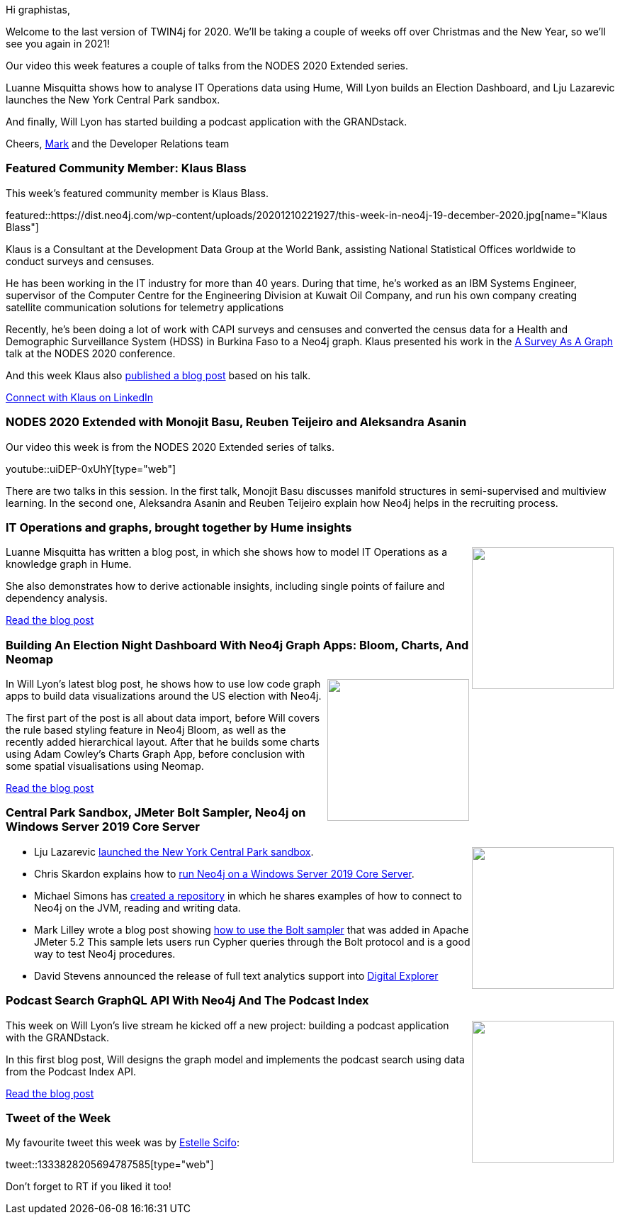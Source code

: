 ﻿:linkattrs:
:type: "web"

////
[Keywords/Tags:]
<insert-tags-here>


[Meta Description:]



[Primary Image File Name:]
this-week-neo4j-21-dec-2019.jpg

[Primary Image Alt Text:]


[Headline:]
This Week in Neo4j - Graphs4Good Hackathon, Twitch Session, Cypher Projections, Go Driver,

[Body copy:]
////

Hi graphistas,

Welcome to the last version of TWIN4j for 2020. We'll be taking a couple of weeks off over Christmas and the New Year, so we'll see you again in 2021!

Our video this week features a couple of talks from the NODES 2020 Extended series. 

Luanne Misquitta shows how to analyse IT Operations data using Hume, Will Lyon builds an Election Dashboard, and Lju Lazarevic launches the New York Central Park sandbox.

And finally, Will Lyon has started building a podcast application with the GRANDstack.

Cheers,
https://twitter.com/markhneedham[Mark^] and the Developer Relations team


[[featured-community-member]]
=== Featured Community Member: Klaus Blass

This week's featured community member is Klaus Blass.

featured::https://dist.neo4j.com/wp-content/uploads/20201210221927/this-week-in-neo4j-19-december-2020.jpg[name="Klaus Blass"]

Klaus is a Consultant at the Development Data Group at the World Bank, assisting National Statistical Offices worldwide to conduct surveys and censuses.

He has been working in the IT industry for more than 40 years. During that time, he's worked as an IBM Systems Engineer, supervisor of the Computer Centre for the Engineering Division at Kuwait Oil Company, and run his own company creating satellite communication solutions for telemetry applications

Recently, he's been doing a lot of work with CAPI surveys and censuses and converted the census data for a Health and Demographic Surveillance System (HDSS) in Burkina Faso to a Neo4j graph. Klaus presented his work in the https://www.youtube.com/watch?v=ExkAKEGj3oE&feature=emb_title[A Survey As A Graph^] talk at the NODES 2020 conference.

And this week Klaus also https://towardsdatascience.com/why-you-should-store-your-survey-data-in-a-graph-database-beac1ae7958b[published a blog post^] based on his talk. 

https://www.linkedin.com/in/blassklaus/[Connect with Klaus on LinkedIn, role="medium button"]

[[features-1]]
=== NODES 2020 Extended with Monojit Basu, Reuben Teijeiro and Aleksandra Asanin

Our video this week is from the NODES 2020 Extended series of talks. 

youtube::uiDEP-0xUhY[type={type}]

There are two talks in this session. In the first talk, Monojit Basu discusses manifold structures in semi-supervised and multiview learning. In the second one, Aleksandra Asanin and Reuben Teijeiro explain how Neo4j helps in the recruiting process.

[[features-2]]
=== IT Operations and graphs, brought together by Hume insights

++++
<div style="float:right; padding: 2px	">
<img src="https://dist.neo4j.com/wp-content/uploads/20201210225426/itops-cover.png" width="200px"  />
</div>
++++

Luanne Misquitta has written a blog post, in which she shows how to model IT Operations as a knowledge graph in Hume.

She also demonstrates how to derive actionable insights, including single points of failure and dependency analysis.

https://graphaware.com/hume/2020/11/30/insightful-it-operations-with-hume.html[Read the blog post, role="medium button"]

[[features-3]]
=== Building An Election Night Dashboard With Neo4j Graph Apps: Bloom, Charts, And Neomap

++++
<div style="float:right; padding: 2px	">
<img src="https://dist.neo4j.com/wp-content/uploads/20201210225510/0_fMOyTiiX_9QTv59O.png" width="200px"  />
</div>
++++


In Will Lyon's latest blog post, he shows how to use low code graph apps to build data visualizations around the US election with Neo4j.

The first part of the post is all about data import, before Will covers the rule based styling feature in Neo4j Bloom, as well as the recently added hierarchical layout. After that he builds some charts using Adam Cowley's Charts Graph App, before conclusion with some spatial visualisations using Neomap.

https://medium.com/neo4j/building-an-election-night-dashboard-with-neo4j-graph-apps-bloom-charts-and-neomap-6763f86a4a32[Read the blog post, role="medium button"]

[[features-4]]
=== Central Park Sandbox, JMeter Bolt Sampler, Neo4j on Windows Server 2019 Core Server

++++
<div style="float:right; padding: 2px	">
<img src="https://dist.neo4j.com/wp-content/uploads/20201002012844/noun_Book_1908773.png" width="200px"  />
</div>
++++

* Lju Lazarevic https://medium.com/neo4j/new-sandbox-in-town-e126246d2605[launched the New York Central Park sandbox^].

* Chris Skardon explains how to https://xclave.co.uk/2020/12/09/running-neo4j-on-a-windows-server-2019-core-server/[run Neo4j on a Windows Server 2019 Core Server^]. 

* Michael Simons has https://github.com/michael-simons/neo4j-from-the-jvm-ecosystem[created a repository^] in which he shares examples of how to connect to Neo4j on the JVM, reading and writing data. 

* Mark Lilley wrote a blog post showing https://martkos-it.co.uk/blog/jmeter-bolt-protocol[how to use the Bolt sampler^] that was added in Apache JMeter 5.2 This sample lets users run Cypher queries through the Bolt protocol and is a good way to test Neo4j procedures.

* David Stevens announced the release of full text analytics support into https://github.com/EnglishSid/Blog/tree/master/NLPinGraph[Digital Explorer^]



////

https://twitter.com/davidbates/status/1336187578601582594 
////

[[features-5]]
=== Podcast Search GraphQL API With Neo4j And The Podcast Index

++++
<div style="float:right; padding: 2px; padding-left: 4px;">
<img src="https://dist.neo4j.com/wp-content/uploads/20201210225538/0_o70pFKes7XMox-_R.png" width=200px"  />
</div>
++++

This week on Will Lyon's live stream he kicked off a new project: building a podcast application with the GRANDstack.

In this first blog post, Will designs the graph model and implements the podcast search using data from the Podcast Index API. 

https://medium.com/neo4j/podcast-search-graphql-api-with-neo4j-and-the-podcast-index-97c5cf4bade6[Read the blog post, role="medium button"]

=== Tweet of the Week

My favourite tweet this week was by https://twitter.com/st3llasia[Estelle Scifo^]:

tweet::1333828205694787585[type={type}]

Don't forget to RT if you liked it too!


////

=== TWIN4j Featured Member Nominations

++++
<div style="float:right; padding: 2px	">
<img src="https://dist.neo4j.com/wp-content/uploads/20201002023837/noun_Knight_18620.png" width="150px"  />
</div>
++++

On a brief side note, we are looking for nominations for future featured community members. 

So if you know someone who's doing cool stuff with Neo4j, be it a colleague, a friend, or even yourself, please let me know by filling in the form below. If you provide your name, we'll make sure to mention you when we do the write-up.

https://docs.google.com/forms/d/e/1FAIpQLSe_eyWds17yMX35fFfAoIjMoXbGL9yGmCJk8JorCV1in7zJQQ/viewform[Send your nomination, role="medium button"]


Richard Müller @rimllr
"Graph-Based Performance Analysis at System- and Application-Level" of monitored @kiekerapm log data using @jqassistant and @neo4j. The slides presented at the 11th Symposium on Software Performance (#SSP2020) are now available:
https://www2.slideshare.net/RichardMller12/graphbased-performance-analysis-at-system-and-applicationlevel-ssp-2020 


Outbrain Engineering @OutbrainEng
In this blog post, we tell the story of how to add a graph database to a service using @neo4j DB and the embedded approach we’ve decided to continue with. #BigData #datavisualizations https://medium.com/outbrain-engineering/embedding-neo4j-graphdb-to-deal-with-data-flow-complexity-31b17a08304c

https://t.co/pkjTBDNuFo?amp=1
legos - An asset management system - Part 1

////

